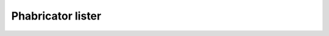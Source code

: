 .. _phabricator_lister:

Phabricator lister
==================

.. todo::
   This page is a work in progress.
